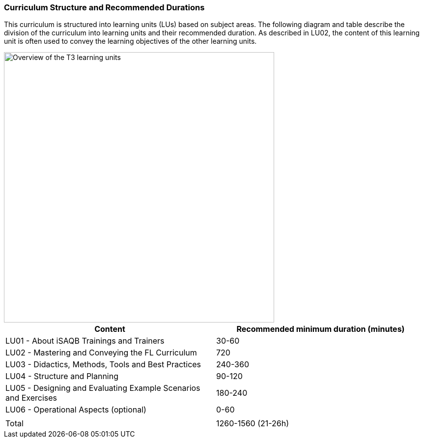 
// tag::EN[]
=== Curriculum Structure and Recommended Durations

This curriculum is structured into learning units (LUs) based on subject areas.
The following diagram and table describe the division of the curriculum into learning units and their recommended duration.
As described in LU02, the content of this learning unit is often used to convey the learning objectives of the other learning units. 


[#img-t3-learning-units] 
image::../images/t3-learning-units.png[Overview of the T3 learning units,550, align="center"]

[cols="<,>", options="header"]
|===
| Content
| Recommended minimum duration (minutes)
| LU01 - About iSAQB Trainings and Trainers  | 30-60
| LU02 - Mastering and Conveying the FL Curriculum | 720
| LU03 - Didactics, Methods, Tools and Best Practices  | 240-360
| LU04 - Structure and Planning | 90-120
| LU05 - Designing and Evaluating Example Scenarios and Exercises | 180-240
| LU06 - Operational Aspects (optional) | 0-60
| |
| Total | 1260-1560 (21-26h)

|===

// end::EN[]

// tag::REMARK[]
//
// end::REMARK[]
